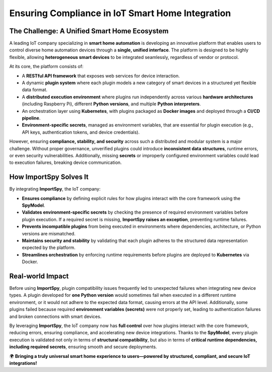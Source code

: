 Ensuring Compliance in IoT Smart Home Integration
=================================================

The Challenge: A Unified Smart Home Ecosystem
----------------------------------------------

A leading IoT company specializing in **smart home automation** is developing an innovative platform that enables users to control diverse home automation devices through a **single, unified interface**.  
The platform is designed to be highly flexible, allowing **heterogeneous smart devices** to be integrated seamlessly, regardless of vendor or protocol.

At its core, the platform consists of:

- A **RESTful API framework** that exposes web services for device interaction.
- A dynamic **plugin system** where each plugin models a new category of smart devices in a structured yet flexible data format.
- A **distributed execution environment** where plugins run independently across various **hardware architectures** (including Raspberry Pi), different **Python versions**, and multiple **Python interpreters**.
- An orchestration layer using **Kubernetes**, with plugins packaged as **Docker images** and deployed through a **CI/CD pipeline**.
- **Environment-specific secrets**, managed as environment variables, that are essential for plugin execution (e.g., API keys, authentication tokens, and device credentials).

However, ensuring **compliance, stability, and security** across such a distributed and modular system is a major challenge.  
Without proper governance, unverified plugins could introduce **inconsistent data structures**, runtime errors, or even security vulnerabilities.  
Additionally, missing **secrets** or improperly configured environment variables could lead to execution failures, breaking device communication.

How ImportSpy Solves It
-----------------------

By integrating **ImportSpy**, the IoT company:

- **Ensures compliance** by defining explicit rules for how plugins interact with the core framework using the **SpyModel**.
- **Validates environment-specific secrets** by checking the presence of required environment variables before plugin execution. If a required secret is missing, **ImportSpy raises an exception**, preventing runtime failures.
- **Prevents incompatible plugins** from being executed in environments where dependencies, architecture, or Python versions are mismatched.
- **Maintains security and stability** by validating that each plugin adheres to the structured data representation expected by the platform.
- **Streamlines orchestration** by enforcing runtime requirements before plugins are deployed to **Kubernetes** via Docker.

Real-world Impact
-----------------

Before using **ImportSpy**, plugin compatibility issues frequently led to unexpected failures when integrating new device types.  
A plugin developed for **one Python version** would sometimes fail when executed in a different runtime environment, or it would not adhere to the expected data format, causing errors at the API level.  
Additionally, some plugins failed because required **environment variables (secrets)** were not properly set, leading to authentication failures and broken connections with smart devices.

By leveraging **ImportSpy**, the IoT company now has **full control** over how plugins interact with the core framework, reducing errors, ensuring compliance, and accelerating new device integrations.  
Thanks to the **SpyModel**, every plugin execution is validated not only in terms of **structural compatibility**, but also in terms of **critical runtime dependencies, including required secrets**, ensuring smooth and secure deployments.

🌍 **Bringing a truly universal smart home experience to users—powered by structured, compliant, and secure IoT integrations!**
